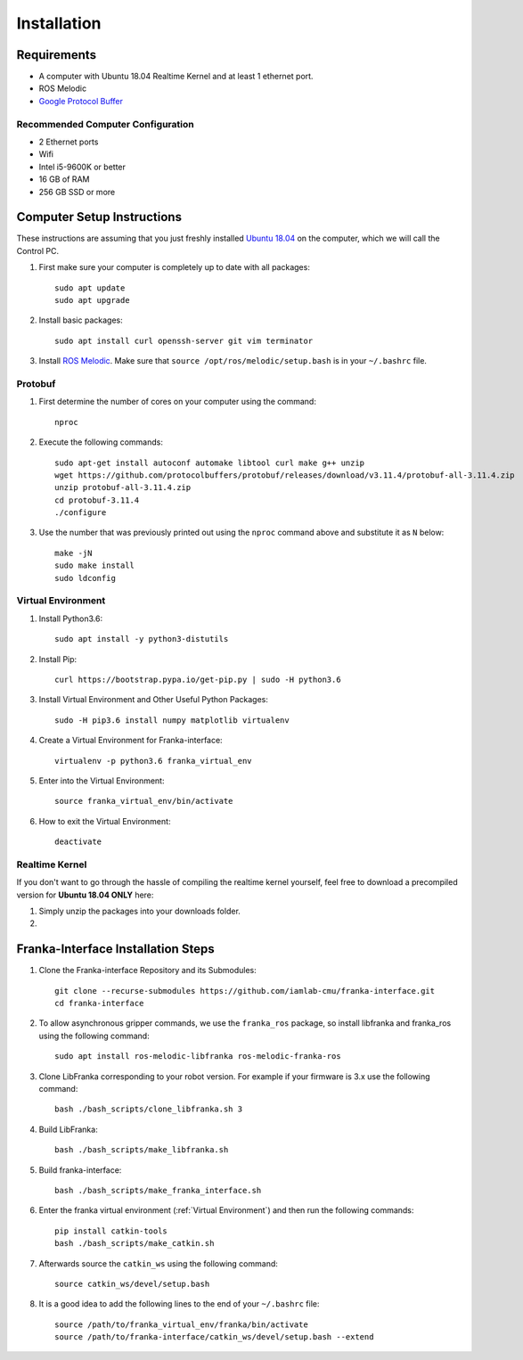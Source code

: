 Installation
============

Requirements
------------

* A computer with Ubuntu 18.04 Realtime Kernel and at least 1 ethernet port.
* ROS Melodic
* `Google Protocol Buffer <https://developers.google.com/protocol-buffers>`_

Recommended Computer Configuration
~~~~~~~~~~~~~~~~~~~~~~~~~~~~~~~~~~

* 2 Ethernet ports
* Wifi
* Intel i5-9600K or better
* 16 GB of RAM
* 256 GB SSD or more


Computer Setup Instructions
---------------------------

These instructions are assuming that you just freshly installed `Ubuntu 18.04 <https://ubuntu.com/tutorials/install-ubuntu-desktop#1-overview>`_ on the computer, which we will call the Control PC.

1. First make sure your computer is completely up to date with all packages::

    sudo apt update
    sudo apt upgrade

2. Install basic packages::

    sudo apt install curl openssh-server git vim terminator

3. Install `ROS Melodic <http://wiki.ros.org/melodic/Installation/Ubuntu>`_. Make sure that ``source /opt/ros/melodic/setup.bash`` is in your ``~/.bashrc`` file. 

Protobuf
~~~~~~~~

1. First determine the number of cores on your computer using the command::

    nproc

2. Execute the following commands::

    sudo apt-get install autoconf automake libtool curl make g++ unzip
    wget https://github.com/protocolbuffers/protobuf/releases/download/v3.11.4/protobuf-all-3.11.4.zip
    unzip protobuf-all-3.11.4.zip
    cd protobuf-3.11.4
    ./configure

3. Use the number that was previously printed out using the ``nproc`` command above and substitute it as ``N`` below::

    make -jN
    sudo make install
    sudo ldconfig


Virtual Environment
~~~~~~~~~~~~~~~~~~~

1. Install Python3.6::

    sudo apt install -y python3-distutils

2. Install Pip::

    curl https://bootstrap.pypa.io/get-pip.py | sudo -H python3.6

3. Install Virtual Environment and Other Useful Python Packages::

    sudo -H pip3.6 install numpy matplotlib virtualenv

4. Create a Virtual Environment for Franka-interface::

    virtualenv -p python3.6 franka_virtual_env

5. Enter into the Virtual Environment::

    source franka_virtual_env/bin/activate

6. How to exit the Virtual Environment::

    deactivate

Realtime Kernel
~~~~~~~~~~~~~~~

If you don't want to go through the hassle of compiling the realtime kernel yourself, feel free to download a precompiled version for **Ubuntu 18.04 ONLY** here: 

1. Simply unzip the packages into your downloads folder.

2. 

Franka-Interface Installation Steps
-----------------------------------

1. Clone the Franka-interface Repository and its Submodules::

    git clone --recurse-submodules https://github.com/iamlab-cmu/franka-interface.git
    cd franka-interface

2. To allow asynchronous gripper commands, we use the ``franka_ros`` package, so install libfranka and franka_ros using the following command::

    sudo apt install ros-melodic-libfranka ros-melodic-franka-ros

3. Clone LibFranka corresponding to your robot version. For example if your firmware is 3.x use the following command::

    bash ./bash_scripts/clone_libfranka.sh 3

4. Build LibFranka::

    bash ./bash_scripts/make_libfranka.sh

5. Build franka-interface::

    bash ./bash_scripts/make_franka_interface.sh

6. Enter the franka virtual environment (:ref:`Virtual Environment`) and then run the following commands::

    pip install catkin-tools
    bash ./bash_scripts/make_catkin.sh

7. Afterwards source the ``catkin_ws`` using the following command::

    source catkin_ws/devel/setup.bash

8. It is a good idea to add the following lines to the end of your ``~/.bashrc`` file::

    source /path/to/franka_virtual_env/franka/bin/activate
    source /path/to/franka-interface/catkin_ws/devel/setup.bash --extend

